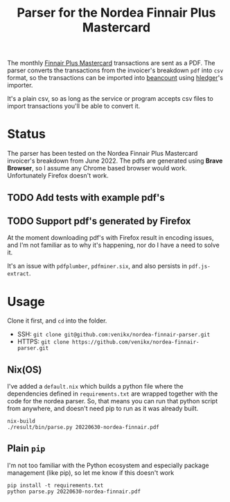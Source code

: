#+title: Parser for the Nordea Finnair Plus Mastercard

The monthly [[https://www.nordeafinance.fi/en/personal/services/consumercredit/finnair-plus-mastercard.html][Finnair Plus Mastercard]] transactions are sent as a PDF. The parser
converts the transactions from the invoicer's breakdown ~pdf~ into ~csv~ format,
so the transactions can be imported into [[https://github.com/beancount/beancount][beancount]] using [[https://hledger.org/][hledger]]'s importer.

It's a plain csv, so as long as the service or program accepts csv files to
import transactions you'll be able to convert it.

* Status
The parser has been tested on the Nordea Finnair Plus Mastercard invoicer's
breakdown from June 2022. The pdfs are generated using *Brave Browser*, so I
assume any Chrome based browser would work. Unfortunately Firefox doesn't work.

** TODO Add tests with example pdf's
** TODO Support pdf's generated by Firefox
At the moment downloading pdf's with Firefox result in encoding issues, and I'm
not familiar as to why it's happening, nor do I have a need to solve it.

It's an issue with ~pdfplumber~, ~pdfminer.six~, and also persists in
~pdf.js-extract~.

* Usage
Clone it first, and ~cd~ into the folder.
- SSH: ~git clone git@github.com:venikx/nordea-finnair-parser.git~
- HTTPS: ~git clone https://github.com/venikx/nordea-finnair-parser.git~

** Nix(OS)
I've added a ~default.nix~ which builds a python file where the dependencies
defined in ~requirements.txt~ are wrapped together with the code for the nordea
parser. So, that means you can run that python script from anywhere, and doesn't
need pip to run as it was already built.

#+begin_src shell
nix-build
./result/bin/parse.py 20220630-nordea-finnair.pdf
#+end_src

** Plain ~pip~
I'm not too familiar with the Python ecosystem and especially package management
(like pip), so let me know if this doesn't work

#+begin_src shell
pip install -t requirements.txt
python parse.py 20220630-nordea-finnair.pdf
#+end_src
